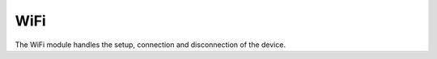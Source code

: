 WiFi
==================

The WiFi module handles the setup, connection and disconnection of the device.


.. doxygenfile:: wifi.h
    :sections: func
